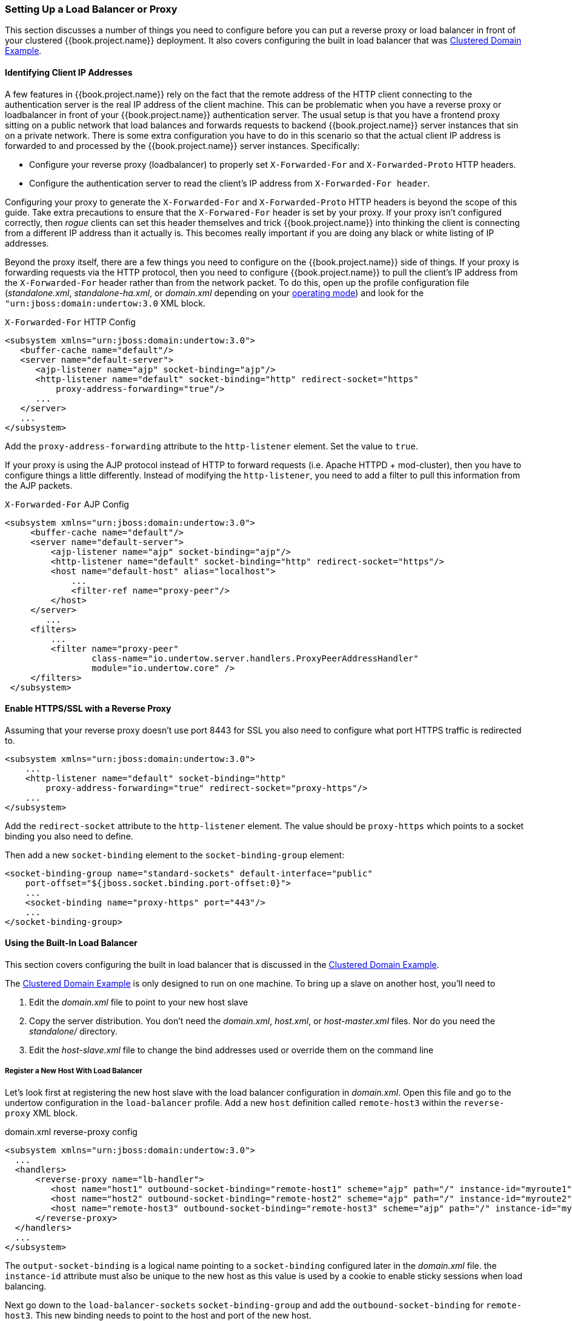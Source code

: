 
=== Setting Up a Load Balancer or Proxy

This section discusses a number of things you need to configure before you can put a reverse proxy or load balancer
in front of your clustered {{book.project.name}} deployment.  It also covers configuring the built in load balancer that
was <<fake/../../operating-mode/domain.adoc#_clustered-domain-example, Clustered Domain Example>>.


==== Identifying Client IP Addresses

A few features in {{book.project.name}} rely on the fact that the remote
address of the HTTP client connecting to the authentication server is the real IP address of the client machine.  This can
be problematic when you have a reverse proxy or loadbalancer in front of your {{book.project.name}} authentication server.
The usual setup is that you have a frontend proxy sitting on a public network that load balances and forwards requests
to backend {{book.project.name}} server instances that sin on a private network.  There is some extra configuration you have to do in this scenario
so that the actual client IP address is forwarded to and processed by the {{book.project.name}} server instances.  Specifically:

* Configure your reverse proxy (loadbalancer) to properly set `X-Forwarded-For` and `X-Forwarded-Proto` HTTP headers.
* Configure the authentication server to read the client's IP address from `X-Forwarded-For header`.

Configuring your proxy to generate the `X-Forwarded-For` and `X-Forwarded-Proto` HTTP headers is beyond the scope of this
guide.  Take extra precautions to ensure that the
`X-Forwared-For` header is set by your proxy.  If your proxy isn't configured correctly, then _rogue_ clients can set this header themselves and trick {{book.project.name}}
into thinking the client is connecting from a different IP address than it actually is.  This becomes really important if you are doing
any black or white listing of IP addresses.

Beyond the proxy itself, there are a few things you need to configure on the {{book.project.name}} side of things.
If your proxy is forwarding requests via the HTTP protocol, then you need to configure {{book.project.name}} to pull the client's
IP address from the `X-Forwarded-For` header rather than from the network packet.
To do this, open up the profile configuration file (_standalone.xml_, _standalone-ha.xml_, or _domain.xml_ depending on your
<<fake/../../operating-mode.adoc#_operating-mode, operating mode>>) and look for the `"urn:jboss:domain:undertow:3.0` XML block.

.`X-Forwarded-For` HTTP Config
[source,xml]
----
<subsystem xmlns="urn:jboss:domain:undertow:3.0">
   <buffer-cache name="default"/>
   <server name="default-server">
      <ajp-listener name="ajp" socket-binding="ajp"/>
      <http-listener name="default" socket-binding="http" redirect-socket="https"
          proxy-address-forwarding="true"/>
      ...
   </server>
   ...
</subsystem>
----

Add the `proxy-address-forwarding` attribute to the `http-listener` element.  Set the value to `true`.

If your proxy is using the AJP protocol instead of HTTP to forward requests (i.e. Apache HTTPD + mod-cluster), then you have
to configure things a little differently.  Instead of modifying the `http-listener`, you need to add a filter to
pull this information from the AJP packets.


.`X-Forwarded-For` AJP Config
[source,xml]
----
<subsystem xmlns="urn:jboss:domain:undertow:3.0">
     <buffer-cache name="default"/>
     <server name="default-server">
         <ajp-listener name="ajp" socket-binding="ajp"/>
         <http-listener name="default" socket-binding="http" redirect-socket="https"/>
         <host name="default-host" alias="localhost">
             ...
             <filter-ref name="proxy-peer"/>
         </host>
     </server>
        ...
     <filters>
         ...
         <filter name="proxy-peer"
                 class-name="io.undertow.server.handlers.ProxyPeerAddressHandler"
                 module="io.undertow.core" />
     </filters>
 </subsystem>
----

==== Enable HTTPS/SSL with a Reverse Proxy

Assuming that your reverse proxy doesn't use port 8443 for SSL you also need to configure what port HTTPS traffic is redirected to.
[source,xml]
----
<subsystem xmlns="urn:jboss:domain:undertow:3.0">
    ...
    <http-listener name="default" socket-binding="http"
        proxy-address-forwarding="true" redirect-socket="proxy-https"/>
    ...
</subsystem>
----

Add the `redirect-socket` attribute to the `http-listener` element.  The value should be `proxy-https` which points to a
socket binding you also need to define.

Then add a new `socket-binding` element to the `socket-binding-group` element:

[source,xml]
----

<socket-binding-group name="standard-sockets" default-interface="public"
    port-offset="${jboss.socket.binding.port-offset:0}">
    ...
    <socket-binding name="proxy-https" port="443"/>
    ...
</socket-binding-group>
----

==== Using the Built-In Load Balancer

This section covers configuring the built in load balancer that is discussed in the
<<fake/../../operating-mode/domain.adoc#_clustered-domain-example, Clustered Domain Example>>.

The <<fake/../../operating-mode/domain.adoc#_clustered-domain-example, Clustered Domain Example>> is only designed to run
on one machine.  To bring up a slave on another host, you'll need to

. Edit the _domain.xml_ file to point to your new host slave
. Copy the server distribution.  You don't need the _domain.xml_, _host.xml_, or _host-master.xml_ files.  Nor do you need
  the _standalone/_ directory.
. Edit the _host-slave.xml_ file to change the bind addresses used or override them on the command line



===== Register a New Host With Load Balancer

Let's look first at registering the new host slave with the load balancer configuration in _domain.xml_.  Open this
file and go to the undertow configuration in the `load-balancer` profile.  Add a new `host` definition called
`remote-host3` within the `reverse-proxy` XML block.

.domain.xml reverse-proxy config
[source,xml]
----
<subsystem xmlns="urn:jboss:domain:undertow:3.0">
  ...
  <handlers>
      <reverse-proxy name="lb-handler">
         <host name="host1" outbound-socket-binding="remote-host1" scheme="ajp" path="/" instance-id="myroute1"/>
         <host name="host2" outbound-socket-binding="remote-host2" scheme="ajp" path="/" instance-id="myroute2"/>
         <host name="remote-host3" outbound-socket-binding="remote-host3" scheme="ajp" path="/" instance-id="myroute3"/>
      </reverse-proxy>
  </handlers>
  ...
</subsystem>
----

The `output-socket-binding` is a logical name pointing to a `socket-binding` configured later in the _domain.xml_ file.
the `instance-id` attribute must also be unique to the new host as this value is used by a cookie to enable sticky
sessions when load balancing.

Next go down to the `load-balancer-sockets` `socket-binding-group` and add the `outbound-socket-binding` for `remote-host3`.  This new
binding needs to point to the host and port of the new host.

.domain.xml outbound-socket-binding
[source,xml]
----
<socket-binding-group name="load-balancer-sockets" default-interface="public">
    ...
    <outbound-socket-binding name="remote-host1">
        <remote-destination host="localhost" port="8159"/>
    </outbound-socket-binding>
    <outbound-socket-binding name="remote-host2">
        <remote-destination host="localhost" port="8259"/>
    </outbound-socket-binding>
    <outbound-socket-binding name="remote-host3">
        <remote-destination host="192.168.0.5" port="8259"/>
    </outbound-socket-binding>
</socket-binding-group>
----

===== Master Bind Addresses

Next thing you'll have to do is to change the `public` and `management` bind addresses for the master host.  Either
edit the _domain.xml_ file as discussed in the <<fake/../../network/bind-address.adoc#_bind-address, Bind Addresses>> chapter
or specify these bind addresses on the command line as follows:

[source]
----
$ domain.sh --host-config=host-master.xml -Djboss.bind.address=192.168.0.2 -Djboss.bind.address.management=192.168.0.2
----

===== Host Slave Bind Addresses

Next you'll have to change the `public`, `management`, and domain controller bind addresses (`jboss.domain.master-address`).  Either edit the
_host-slave.xml_ file or specify them on the command line as follows:

[source]
----
$ domain.sh --host-config=host-slave.xml
     -Djboss.bind.address=192.168.0.5
      -Djboss.bind.address.management=192.168.0.5
       -Djboss.domain.master.address=192.168.0.2
----

The values of `jboss.bind.address` and `jboss.bind.addres.management` pertain to the host slave's IP address.
The value of `jboss.domain.master.address` need to be the IP address of the domain controller which is the management address
of the master host.

==== Configuring Other Load Balancers

The link:{{book.appserver.loadbalancer.link}}[the load balancer] chapter of the {{book.appserver.loadbalancer.name}}
has information on using some other software based load balancers that may help you.




